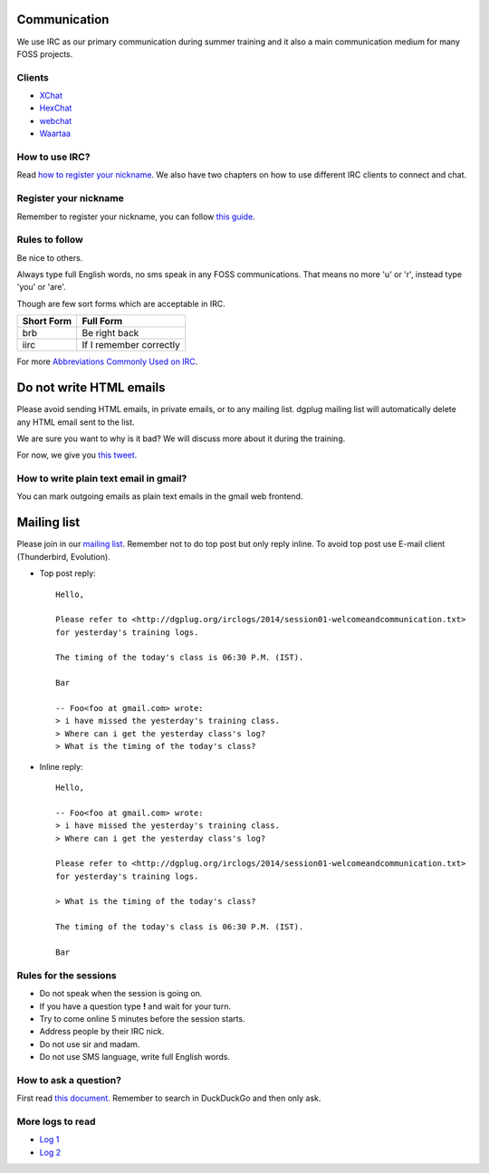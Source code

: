 Communication
=============

We use IRC as our primary communication during summer training and it also a
main communication medium for many FOSS projects.

Clients
--------

- `XChat <http://xchat.org/docs/start/>`_
- `HexChat <http://hexchat.readthedocs.org/en/latest/>`_
- `webchat <http://webchat.freenode.net/>`_
- `Waartaa <https://www.waartaa.com/>`_

How to use IRC?
----------------

Read `how to register your nickname
<https://fedoraproject.org/wiki/How_to_use_IRC>`_. We also have two chapters on how
to use different IRC clients to connect and chat.

Register your nickname
-----------------------

Remember to register your nickname, you can follow `this guide <http://www.wikihow.com/Register-a-User-Name-on-Freenode>`_.

Rules to follow
---------------

Be nice to others. 

Always type full English words, no sms speak in any FOSS communications. That
means no more 'u' or 'r', instead type 'you' or 'are'.

Though are few sort forms which are acceptable in IRC.

+-------------+-----------------------+
| Short Form  |    Full Form          |
+=============+=======================+
|   brb       |      Be right back    |
+-------------+-----------------------+
|  iirc       |If I remember correctly|
+-------------+-----------------------+

For more `Abbreviations Commonly Used on IRC <http://www.ircbeginner.com/ircinfo/abbreviations.html>`_.


Do not write HTML emails
=========================

Please avoid sending HTML emails, in private emails, or to any mailing list.
dgplug mailing list will automatically delete any HTML email sent to the list.

We are sure you want to why is it bad? We will discuss more about it during the
training.

For now, we give you `this tweet
<https://twitter.com/mattblaze/status/996065202323050496>`_. 

.. figure:: img/matt_blaze_html.png


How to write plain text email in gmail?
----------------------------------------

You can mark outgoing emails as plain text emails in the gmail web frontend.

.. figure:: img/gmail_plain_text.gif

Mailing list
=============

Please join in our `mailing list <http://lists.dgplug.org/listinfo.cgi/users-dgplug.org>`_.
Remember not to do top post but only reply inline.
To avoid top post use E-mail client (Thunderbird, Evolution).

- Top post reply::

    Hello,

    Please refer to <http://dgplug.org/irclogs/2014/session01-welcomeandcommunication.txt>
    for yesterday's training logs.

    The timing of the today's class is 06:30 P.M. (IST).

    Bar

    -- Foo<foo at gmail.com> wrote:
    > i have missed the yesterday's training class.
    > Where can i get the yesterday class's log?
    > What is the timing of the today's class?

- Inline reply::

    Hello,

    -- Foo<foo at gmail.com> wrote:
    > i have missed the yesterday's training class.
    > Where can i get the yesterday class's log?

    Please refer to <http://dgplug.org/irclogs/2014/session01-welcomeandcommunication.txt>
    for yesterday's training logs.

    > What is the timing of the today's class?

    The timing of the today's class is 06:30 P.M. (IST).

    Bar

Rules for the sessions
-----------------------

- Do not speak when the session is going on.
- If you have a question type **!** and wait for your turn.
- Try to come online 5 minutes before the session starts.
- Address people by their IRC nick.
- Do not use sir and madam.
- Do not use SMS language, write full English words.


How to ask a question?
-----------------------

First read `this document
<http://www.catb.org/esr/faqs/smart-questions.html>`_. Remember to search in
DuckDuckGo and then only ask.

More logs to read
------------------

- `Log 1 <http://dgplug.org/irclogs/mbuf_1stclass.log>`_
- `Log 2 <http://dgplug.org/irclogs/mbuf_2ndclass.log>`_
